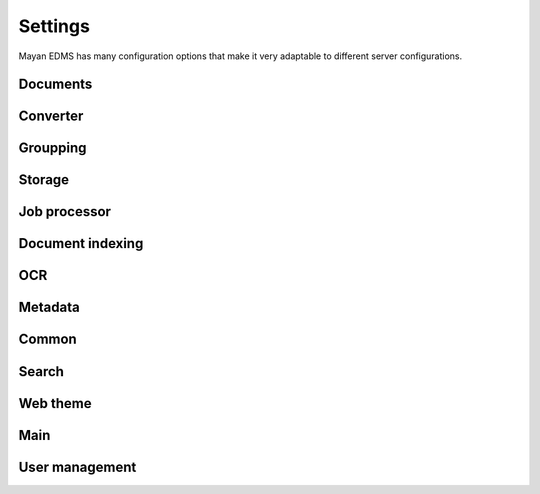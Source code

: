 ========
Settings
========

Mayan EDMS has many configuration options that make it very adaptable to
different server configurations.

Documents
---------

.. data:: DOCUMENTS_CHECKSUM_FUNCTION

    Default: ``hashlib.sha256(x).hexdigest()``


.. data:: DOCUMENTS_UUID_FUNCTION

    Default: ``unicode(uuid.uuid4())``


.. data:: DOCUMENTS_STORAGE_BACKEND

    Default: ``FileBasedStorage`` class


.. data:: DOCUMENTS_PREVIEW_SIZE    
    
    Default: ``640x480``


.. data:: DOCUMENTS_PRINT_SIZE    
    
    Default: ``1400``
    

.. data:: DOCUMENTS_MULTIPAGE_PREVIEW_SIZE    
    
    Default: ``160x120``


.. data:: DOCUMENTS_THUMBNAIL_SIZE    
    
    Default: ``50x50``
        

.. data:: DOCUMENTS_DISPLAY_SIZE    
    
    Default: ``1200``
          

.. data:: DOCUMENTS_RECENT_COUNT    
    
    Default: ``40``  
    
    Maximum number of recent (created, edited, viewed) documents to
    remember per user.   
    

.. data:: DOCUMENTS_ZOOM_PERCENT_STEP    
    
    Default: ``50``  
    
    Amount in percent zoom in or out a document page per user interaction.    
    
    
.. data:: DOCUMENTS_ZOOM_MAX_LEVEL    
    
    Default: ``200``  
    
    Maximum amount in percent (%) to allow user to zoom in a document page interactively.

    
.. data:: DOCUMENTS_ZOOM_MIN_LEVEL    
    
    Default: ``50``  
    
    Minimum amount in percent (%) to allow user to zoom out a document page interactively.
    

.. data:: DOCUMENTS_ROTATION_STEP    
    
    Default: ``90``  
    
    Amount in degrees to rotate a document page per user interaction.    
    
    
.. data:: DOCUMENTS_CACHE_PATH    
    
    Default: ``image_cache`` (relative to the installation path)
    

Converter
---------
    
.. data:: CONVERTER_IM_CONVERT_PATH    
    
    Default: ``/usr/bin/convert``
    
    
    File path to imagemagick's convert program.    
    
    
.. data:: CONVERTER_IM_IDENTIFY_PATH    
    
    Default: ``/usr/bin/identify``
    
    
    File path to imagemagick's identify program.    
    
    
.. data:: CONVERTER_GM_PATH    
    
    Default: ``/usr/bin/gm``
    
    
    File path to graphicsmagick's program.
    

.. data:: CONVERTER_GM_SETTINGS    
    
    Default: None
    
    
.. data:: CONVERTER_GRAPHICS_BACKEND    
    
    Default: ``converter.backends.python``    
    
    Graphics conversion backend to use. Options are: ``converter.backends.imagemagick``,
    ``converter.backends.graphicsmagick`` and ``converter.backends.python``.
    
    
.. data:: CONVERTER_UNOCONV_PATH    
    
    Default: ``/usr/bin/unoconv``
    
    
Groupping
---------

.. data:: GROUPING_SHOW_EMPTY_GROUPS    
    
    Default: ``True``
    

Storage
-------

.. data:: STORAGE_GRIDFS_HOST    
    
    Default: ``localhost``    
    

.. data:: STORAGE_GRIDFS_PORT    
    
    Default: ``27017``        
    
    
.. data:: STORAGE_GRIDFS_DATABASE_NAME    
    
    Default: ``document_storage``     
    
    
.. data:: STORAGE_FILESTORAGE_LOCATION    
    
    Default: ``document_storage``     
    
    
Job processor
-------------
    
.. data:: JOB_PROCESSING_BACKEND    
    
    Default: ``None``  
    
    
    Specified which job processing library to use, option are: None and celery.


Document indexing
-----------------

.. data:: DOCUMENT_INDEXING_AVAILABLE_INDEXING_FUNCTIONS    
    
    Default: ``proper_name`` 


.. data:: DOCUMENT_INDEXING_SUFFIX_SEPARATOR    
    
    Default: ``_``  (underscore)
    
    
.. data:: DOCUMENT_INDEXING_FILESYSTEM_SLUGIFY_PATHS    
    
    Default: ``False``    
        
    
.. data:: DOCUMENT_INDEXING_FILESYSTEM_MAX_SUFFIX_COUNT    
    
    Default: ``1000``        
    
    
.. data:: DOCUMENT_INDEXING_FILESYSTEM_FILESERVING_PATH    
    
    Default: ``/tmp/mayan/documents``         
    
    
.. data:: DOCUMENT_INDEXING_FILESYSTEM_FILESERVING_ENABLE    
    
    Default: ``True``       
    
    
OCR
---
    
.. data:: OCR_TESSERACT_PATH    
    
    Default: ``/bin/tesseract``        
    
    
.. data:: OCR_TESSERACT_LANGUAGE    
    
    Default: ``eng``           
    
    
.. data:: OCR_REPLICATION_DELAY    
    
    Default: ``10``               
    
    Amount of seconds to delay OCR of documents to allow for the node's
    storage replication overhead.    
    
    
.. data:: OCR_NODE_CONCURRENT_EXECUTION    
    
    Default: ``1``               
    
    Maximum amount of concurrent document OCRs a node can perform.


.. data:: OCR_AUTOMATIC_OCR    
    
    Default: ``False``               
    
    Automatically queue newly created documents for OCR.
    
    
.. data:: OCR_QUEUE_PROCESSING_INTERVAL    
    
    Default: ``10``               


.. data:: OCR_CACHE_URI    
    
    Default: ``None``       

    URI in the form: ``"memcached://127.0.0.1:11211/"`` to specify a cache
    backend to use for locking. Multiple hosts can be specified separated
    by a semicolon.    
    

.. data:: OCR_UNPAPER_PATH    
    
    Default: ``/usr/bin/unpaper`` 
    
    File path to unpaper program.
    

Metadata
--------

.. data:: METADATA_AVAILABLE_FUNCTIONS    
    
    Default: ``current_date`` 
   
   
.. data:: METADATA_AVAILABLE_MODELS    
    
    Default: ``User`` 
   
   
Common
------
   
.. data:: COMMON_TEMPORARY_DIRECTORY    
    
    Default: ``/tmp`` 
    
    Temporary directory used site wide to store thumbnails, previews
    and temporary files. If none is specified, one will be created 
    using tempfile.mkdtemp()


.. data:: COMMON_DEFAULT_PAPER_SIZE    
    
    Default: ``Letter`` 
    

.. data:: COMMON_DEFAULT_PAGE_ORIENTATION    
    
    Default: ``Portrait`` 
    

.. data:: COMMON_AUTO_CREATE_ADMIN    
    
    Default: ``True`` 
    
    
.. data:: COMMON_AUTO_ADMIN_USERNAME    
    
    Default: ``admin`` 
    
    
.. data:: COMMON_AUTO_ADMIN_PASSWORD    
    
    Default: ``admin`` 
        
    
.. data:: COMMON_LOGIN_METHOD    
    
    Default: ``username`` 
    
    Controls the mechanism used to authenticated user. Options are: ``username``, ``email``    
    
    
Search
------

.. data:: SEARCH_LIMIT    
    
    Default: ``100`` 
    
    Maximum amount search hits to fetch and display.
    
    
.. data:: SEARCH_RECENT_COUNT    
    
    Default: ``5`` 
    
    Maximum number of search queries to remember per user.    
    

Web theme
---------

.. data:: WEB_THEME_THEME    
    
    Default: ``activo`` 
    
    CSS theme to apply, options are: ``amro``, ``bec``, ``bec-green``, ``blue``, ``default``, ``djime-cerulean``, ``drastic-dark``, ``kathleene``, ``olive``, ``orange``, ``red``, ``reidb-greenish`` and ``warehouse``.
    
    
.. data:: WEB_THEME_VERBOSE_LOGIN    
    
    Default: ``True`` 
    
    Display extra information in the login screen.
    
    
Main
----

.. data:: MAIN_SIDE_BAR_SEARCH    
    
    Default: ``False`` 
    
    Controls whether the search functionality is provided by a sidebar widget or by a menu entry.
    

.. data:: MAIN_DISABLE_HOME_VIEW    
    
    Default: ``False`` 


.. data:: MAIN_DISABLE_ICONS    
    
    Default: ``False`` 
    
    
User management
-----

.. data:: ROLES_DEFAULT_ROLES    
    
    Default: ``[]`` 
    
    A list of existing roles that are automatically assigned to newly created users
